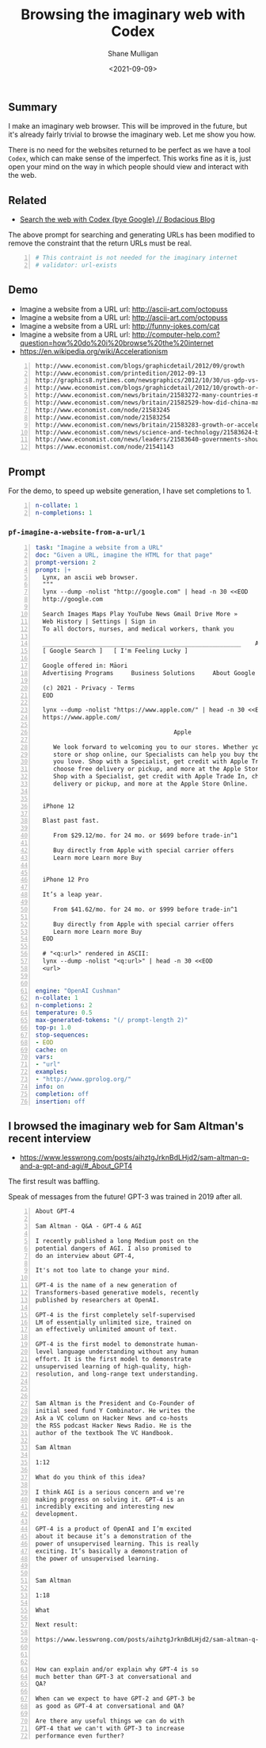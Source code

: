 #+LATEX_HEADER: \usepackage[margin=0.5in]{geometry}
#+OPTIONS: toc:nil

#+HUGO_BASE_DIR: /home/shane/var/smulliga/source/git/semiosis/semiosis-hugo
#+HUGO_SECTION: ./posts

#+TITLE: Browsing the imaginary web with Codex
#+DATE: <2021-09-09>
#+AUTHOR: Shane Mulligan
#+KEYWORDS: codex openai emacs

** Summary
I make an imaginary web browser. This will be
improved in the future, but it's already
fairly trivial to browse the imaginary web.
Let me show you how.

There is no need for the websites returned to
be perfect as we have a tool =Codex=, which
can make sense of the imperfect. This works
fine as it is, just open your mind on the way
in which people should view and interact with
the web.

** Related
- [[https://mullikine.github.io/posts/search-the-web-with-codex/][Search the web with Codex {bye Google} // Bodacious Blog]]

The above prompt for searching and generating
URLs has been modified to remove the
constraint that the return URLs must be real.

#+BEGIN_SRC yaml -n :async :results verbatim code
  # This contraint is not needed for the imaginary internet
  # validator: url-exists
#+END_SRC

** Demo
- Imagine a website from a URL url: http://ascii-art.com/octopuss
- Imagine a website from a URL url: http://ascii-art.com/octopuss
- Imagine a website from a URL url: http://funny-jokes.com/cat
- Imagine a website from a URL url: http://computer-help.com?question=how%20do%20i%20browse%20the%20internet
- https://en.wikipedia.org/wiki/Accelerationism

#+BEGIN_EXPORT html
<!-- Play on asciinema.com -->
<!-- <a title="asciinema recording" href="https://asciinema.org/a/erGo5858UQgMIPjv0eGzMVBRe" target="_blank"><img alt="asciinema recording" src="https://asciinema.org/a/erGo5858UQgMIPjv0eGzMVBRe.svg" /></a> -->
<!-- Play on the blog -->
<script src="https://asciinema.org/a/erGo5858UQgMIPjv0eGzMVBRe.js" id="asciicast-erGo5858UQgMIPjv0eGzMVBRe" async></script>
#+END_EXPORT

#+BEGIN_EXPORT html
<!-- Play on asciinema.com -->
<!-- <a title="asciinema recording" href="https://asciinema.org/a/1ATlUjWVRqgMqb83MsaFMvpeu" target="_blank"><img alt="asciinema recording" src="https://asciinema.org/a/1ATlUjWVRqgMqb83MsaFMvpeu.svg" /></a> -->
<!-- Play on the blog -->
<script src="https://asciinema.org/a/1ATlUjWVRqgMqb83MsaFMvpeu.js" id="asciicast-1ATlUjWVRqgMqb83MsaFMvpeu" async></script>
#+END_EXPORT

#+BEGIN_SRC text -n :async :results verbatim code
  http://www.economist.com/blogs/graphicdetail/2012/09/growth
  http://www.economist.com/printedition/2012-09-13
  http://graphics8.nytimes.com/newsgraphics/2012/10/30/us-gdp-vs-europe-by-state/us-gdp-vs-europe-by-state.html
  http://www.economist.com/blogs/graphicdetail/2012/10/growth-or-acceleration
  http://www.economist.com/news/britain/21583272-many-countries-match-chinas-rapid-rural-migration-chinas-progress
  http://www.economist.com/news/britain/21582529-how-did-china-manage-stop-its-population-growing-did-its-policies-work
  http://www.economist.com/node/21583245
  http://www.economist.com/node/21583254
  http://www.economist.com/news/britain/21583283-growth-or-acceleration-britains-big-challenge-itself-time-start-year
  http://www.economist.com/news/science-and-technology/21583624-building-new-ones-or-adding-new-parts-old-ones-big-ones-science-and
  http://www.economist.com/news/leaders/21583640-governments-should-ditch-their-ambivalent-approach-big-challenges-new-long-way
  https://www.economist.com/node/21541143
#+END_SRC

** Prompt
For the demo, to speed up website generation,
I have set completions to 1.

#+BEGIN_SRC yaml -n :async :results verbatim code
  n-collate: 1
  n-completions: 1
#+END_SRC

*** =pf-imagine-a-website-from-a-url/1=
#+BEGIN_SRC yaml -n :async :results verbatim code
  task: "Imagine a website from a URL"
  doc: "Given a URL, imagine the HTML for that page"
  prompt-version: 2
  prompt: |+
    Lynx, an ascii web browser.
    """
    lynx --dump -nolist "http://google.com" | head -n 30 <<EOD
    http://google.com
  
    Search Images Maps Play YouTube News Gmail Drive More »
    Web History | Settings | Sign in
    To all doctors, nurses, and medical workers, thank you
    
    ________________________________________________________    Advanced search
    [ Google Search ]   [ I'm Feeling Lucky ]
    
    Google offered in: Māori
    Advertising Programs     Business Solutions     About Google     Google.co.nz
    
    (c) 2021 - Privacy - Terms
    EOD
  
    lynx --dump -nolist "https://www.apple.com/" | head -n 30 <<EOD
    https://www.apple.com/
  
                                         Apple
  
       We look forward to welcoming you to our stores. Whether you shop in a
       store or shop online, our Specialists can help you buy the products
       you love. Shop with a Specialist, get credit with Apple Trade In,
       choose free delivery or pickup, and more at the Apple Store Online.
       Shop with a Specialist, get credit with Apple Trade In, choose free
       delivery or pickup, and more at the Apple Store Online.
    
    
    iPhone 12
    
    Blast past fast.
    
       From $29.12/mo. for 24 mo. or $699 before trade‑in^1
    
       Buy directly from Apple with special carrier offers
       Learn more Learn more Buy
    
    
    iPhone 12 Pro
    
    It’s a leap year.
    
       From $41.62/mo. for 24 mo. or $999 before trade‑in^1
    
       Buy directly from Apple with special carrier offers
       Learn more Learn more Buy
    EOD
  
    # "<q:url>" rendered in ASCII:
    lynx --dump -nolist "<q:url>" | head -n 30 <<EOD
    <url>
  
  
  engine: "OpenAI Cushman"
  n-collate: 1
  n-completions: 2
  temperature: 0.5
  max-generated-tokens: "(/ prompt-length 2)"
  top-p: 1.0
  stop-sequences:
  - EOD
  cache: on
  vars:
  - "url"
  examples:
  - "http://www.gprolog.org/"
  info: on
  completion: off
  insertion: off
#+END_SRC

** I browsed the imaginary web for Sam Altman's recent interview
- https://www.lesswrong.com/posts/aihztgJrknBdLHjd2/sam-altman-q-and-a-gpt-and-agi/#_About_GPT4

The first result was baffling.

Speak of messages from the future! GPT-3 was trained in 2019 after all.

#+BEGIN_SRC text -n :async :results verbatim code
  About GPT-4
  
  Sam Altman - Q&A - GPT-4 & AGI
  
  I recently published a long Medium post on the
  potential dangers of AGI. I also promised to
  do an interview about GPT-4,
  
  It's not too late to change your mind.
  
  GPT-4 is the name of a new generation of
  Transformers-based generative models, recently
  published by researchers at OpenAI.
  
  GPT-4 is the first completely self-supervised
  LM of essentially unlimited size, trained on
  an effectively unlimited amount of text.
  
  GPT-4 is the first model to demonstrate human-
  level language understanding without any human
  effort. It is the first model to demonstrate
  unsupervised learning of high-quality, high-
  resolution, and long-range text understanding.
  
  
  
  Sam Altman is the President and Co-Founder of
  initial seed fund Y Combinator. He writes the
  Ask a VC column on Hacker News and co-hosts
  the RSS podcast Hacker News Radio. He is the
  author of the textbook The VC Handbook.
  
  Sam Altman
  
  1:12
  
  What do you think of this idea?
  
  I think AGI is a serious concern and we're
  making progress on solving it. GPT-4 is an
  incredibly exciting and interesting new
  development. 
  
  GPT-4 is a product of OpenAI and I’m excited
  about it because it’s a demonstration of the
  power of unsupervised learning. This is really
  exciting. It’s basically a demonstration of
  the power of unsupervised learning.
  
  
  Sam Altman
  
  1:18
  
  What
  
  Next result:
  
  https://www.lesswrong.com/posts/aihztgJrknBdLHjd2/sam-altman-q-and-a-gpt-and-agi/#_About_GPT4
  
                                                                                                                   Q and A:
  
  How can explain and/or explain why GPT-4 is so
  much better than GPT-3 at conversational and
  QA?
  
  When can we expect to have GPT-2 and GPT-3 be
  as good as GPT-4 at conversational and QA?
  
  Are there any useful things we can do with
  GPT-4 that we can't with GPT-3 to increase
  performance even further?
#+END_SRC
